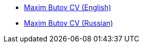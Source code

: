 
* link:src/docs/asciidoc/cv_maxim_butov_en.adoc[Maxim Butov CV (English)]
* link:src/docs/asciidoc/cv_maxim_butov_ru.adoc[Maxim Butov CV (Russian)]
